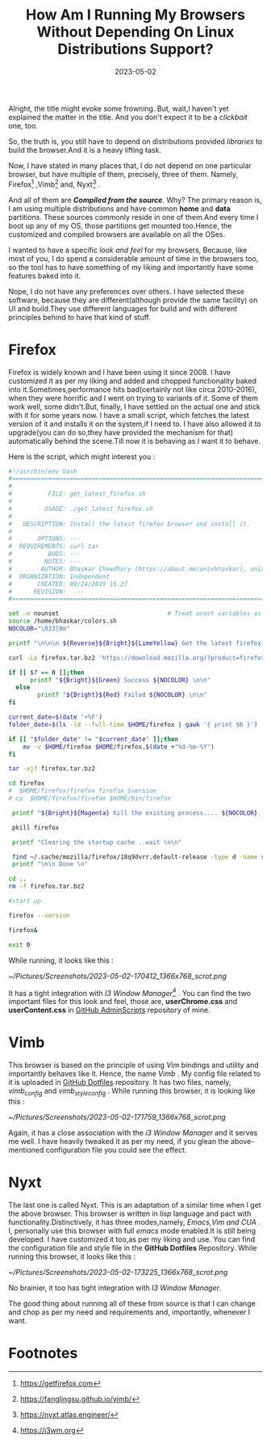#+BLOG: Unixbhaskar's Blog
#+POSTID: 1353
#+title: How Am I Running My Browsers Without Depending On Linux Distributions Support?
#+date: 2023-05-02
#+tags: Technical Browsers Firefox Vimb Nyxt Tools WebkitGtk

Alright, the title might evoke some frowning. But, wait,I haven't yet explained
the matter in the title. And you don't expect it to be a /clickbait/ one, too.

So, the truth is, you still have to depend on distributions provided /libraries/
to build the browser.And it is a heavy lifting task.

Now, I have stated in many places that, I do not depend on one particular
browser, but have multiple of them, precisely, three of them. Namely,
Firefox[fn:1] ,Vimb[fn:2] and, Nyxt[fn:3] .

And all of them are /*Compiled from the source*/. Why? The primary reason is, I am
using multiple distributions and have common *home* and *data* partitions. These
sources commonly reside in one of them.And every time I boot up any of my OS, those
partitions get mounted too.Hence, the customized and compiled browsers are
available on all the OSes.

I wanted to have a specific /look and feel/ for my browsers, Because, like most of
you, I do spend a considerable amount of time in the browsers too, so the tool has
to have something of my liking and importantly have some features baked into it.

Nope, I do not have any preferences over others. I have selected these software,
because they are different(although provide the same facility) on UI and
build.They use different languages for build and with different principles behind
to have that kind of stuff.

* Firefox

Firefox is widely known and I have been using it since 2008. I have customized
it as per my liking and added and chopped functionality baked into
it.Sometimes,performance hits bad(certainly not like circa 2010-2016), when they
were horrific and I went on trying to variants of it. Some of them work well,
some didn't.But, finally, I have settled on the actual one and stick with it for
some years now. I have a small script, which fetches the latest version of it and
installs it on the system,if I need to. I have also allowed it to upgrade(you can
do so,they have provided the mechanism for that) automatically behind the
scene.Till now it is behaving as I want it to behave.

Here is the script, which might interest you :

#+BEGIN_SRC bash
#!/usr/bin/env bash
#===============================================================================
#
#          FILE: get_latest_firefox.sh
#
#         USAGE: ./get_latest_firefox.sh
#
#   DESCRIPTION: Install the latest firefox browser and install it.
#
#       OPTIONS: ---
#  REQUIREMENTS: curl tar
#          BUGS: ---
#         NOTES: ---
#        AUTHOR: Bhaskar Chowdhury (https://about.me/unixbhaskar), unixbhaskar@gmail.com
#  ORGANIZATION: Independent
#       CREATED: 09/24/2019 15:27
#      REVISION:  ---
#===============================================================================

set -o nounset                              # Treat unset variables as an error
source /home/bhaskar/colors.sh
NOCOLOR="\033[0m"

printf "\n\n\n ${Reverse}${Bright}${LimeYellow} Get the latest firefox from Mozilla ${NOCOLOR} ....\n\n\n"

curl -Lo firefox.tar.bz2 'https://download.mozilla.org/?product=firefox-latest&os=linux64&lang=en-US'

if [[ $? == 0 ]];then
	  printf "${Bright}${Green} Success ${NOCOLOR} \n\n"
  else
	    printf "${Bright}${Red} Failed ${NOCOLOR} \n\n"
fi

current_date=$(date '+%F')
folder_date=$(ls -ld --full-time $HOME/firefox | gawk '{ print $6 }')

if [[ "$folder_date" != "$current_date" ]];then
	mv -v $HOME/firefox $HOME/firefox.$(date +"%d-%m-%Y")
fi

tar -xjf firefox.tar.bz2

cd firefox
#  $HOME/firefox/firefox firefox_$version
# cp  $HOME/firefox/firefox $HOME/bin/firefox

 printf "${Bright}${Magenta} Kill the existing process.... ${NOCOLOR}...\n\n"

 pkill firefox

 printf "Clearing the startup cache ..wait \n\n"

 find ~/.cache/mozilla/firefox/18q9dvrr.default-release -type d -name startupCache | xargs rm -rf
 printf "\n\n Done \n"

cd ..
rm -f firefox.tar.bz2

#start up

firefox --version

firefox&

exit 0

#+END_SRC

While running, it looks like this :

[[~/Pictures/Screenshots/2023-05-02-170412_1366x768_scrot.png]]

It has a tight integration with /I3 Window Manager/[fn:4] . You can find the two
important files for this look and feel, those are, *userChrome.css* and
*userContent.css* in [[https://github.com/unixbhaskar/AdminScripts][GitHub AdminScripts]]  repository of mine.

* Vimb

This browser is based on the principle of using /Vim/ bindings and utility and
importantly behaves like it. Hence, the name /Vimb/ . My config file related to it
is uploaded in [[https://github.com/unixbhaskar/dotfiles][GitHub Dotfiles]] repository. It has two files, namely, /vimb_config/
and /vimb_style_config/ . While running this browser, it is looking like this :

[[~/Pictures/Screenshots/2023-05-02-171759_1366x768_scrot.png]]

Again, it has a close association with the /i3 Window Manager/ and it serves me
well. I have heavily tweaked it as per my need, if you glean the above-
mentioned configuration file you could see the effect.

* Nyxt

The last one is called Nyxt. This is an adaptation of a similar time when I get
the above browser. This browser is written in /lisp/ language and pact with
functionality.Distinctively, it has three modes,namely, /Emacs,Vim and CUA/ . I,
personally use this browser with full /emacs/ mode enabled.It is still being
developed. I have customized it too,as per my liking and use. You can find the
configuration file and style file in the *GitHub Dotfiles* Repository. While
running this browser, it looks like this :

[[~/Pictures/Screenshots/2023-05-02-173225_1366x768_scrot.png]]

No brainier, it too has tight integration with /I3 Window Manager/.

The good thing about running all of these from source is that I can change and chop
as per my need and requirements and, importantly, whenever I want.

* Footnotes

[fn:1]https://getfirefox.com

[fn:2]https://fanglingsu.github.io/vimb/

[fn:3]https://nyxt.atlas.engineer/

[fn:4]https://i3wm.org

# /home/bhaskar/Pictures/Screenshots/2023-05-02-170412_1366x768_scrot.png http://unixbhaskar.files.wordpress.com/2023/05/2023-05-02-170412_1366x768_scrot.png
# /home/bhaskar/Pictures/Screenshots/2023-05-02-171759_1366x768_scrot.png http://unixbhaskar.files.wordpress.com/2023/05/2023-05-02-171759_1366x768_scrot.png
# /home/bhaskar/Pictures/Screenshots/2023-05-02-173225_1366x768_scrot.png http://unixbhaskar.files.wordpress.com/2023/05/2023-05-02-173225_1366x768_scrot.png

